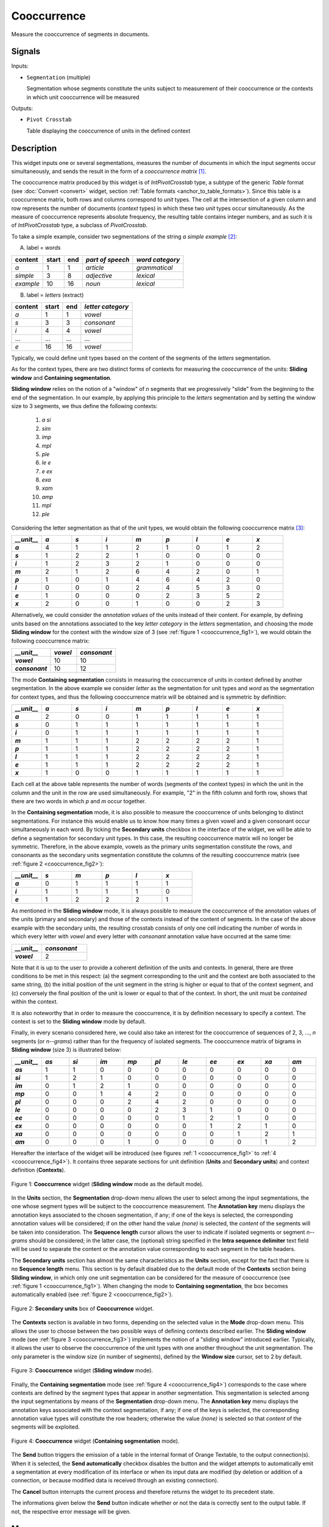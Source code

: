 .. meta::
   :description: Orange Textable documentation, Cooccurrence widget
   :keywords: Orange, Textable, documentation, Cooccurrence, widget

.. _Cooccurrence:

Cooccurrence
============

.. image:: figures/Cooccurrence_54.png

Measure the cooccurrence of segments in documents.

Signals
-------

Inputs:

- ``Segmentation`` (multiple)

  Segmentation whose segments constitute the units subject to measurement of
  their cooccurrence or the contexts in which unit cooccurrence will be
  measured

Outputs:

- ``Pivot Crosstab``

  Table displaying the cooccurrence of units in the defined context

Description
-----------

This widget inputs one or several segmentations, measures the number of
documents in which the input segments occur simultaneously, and sends the result
in the form of a *cooccurrence matrix* [1]_.

The cooccurrence matrix produced by this widget is of *IntPivotCrosstab* type,
a subtype of the generic *Table* format (see :doc:`Convert <convert>` widget, section
:ref:`Table formats <anchor_to_table_formats>`). Since this table is a
cooccurrence matrix, both rows and columns correspond to *unit* types.
The cell at the intersection of a given column and row represents the number of
documents (*context* types) in which these two *unit* types occur
simultaneously. As the measure of cooccurrence represents absolute frequency,
the resulting table contains integer numbers, and as such it is of
*IntPivotCrosstab* type, a subclass of *PivotCrosstab*.

To take a simple example, consider two segmentations of the string *a simple
example* [2]_:

A) label = *words*

===========  =======  =====  ==================  =================
 content      start    end    *part of speech*    *word category*
===========  =======  =====  ==================  =================
 *a*          1        1      *article*           *grammatical*
 *simple*     3        8      *adjective*         *lexical*
 *example*    10       16     *noun*              *lexical*
===========  =======  =====  ==================  =================

B) label = *letters* (extract)

=========  =======  =====  ===================
 content    start    end    *letter category*
=========  =======  =====  ===================
 *a*        1        1      *vowel*
 *s*        3        3      *consonant*
 *i*        4        4      *vowel*
 ...        ...      ...    ...
 *e*        16       16     *vowel*
=========  =======  =====  ===================

Typically, we could define unit types based on the content of the segments
of the *letters* segmentation.

As for the context types, there are two distinct forms
of contexts for measuring the cooccurrence of the units:
**Sliding window** and **Containing segmentation**.

**Sliding window** relies on the notion of a "window" of *n* segments that we
progressively "slide" from the beginning to the end of the segmentation. In our
example, by applying this principle to the *letters* segmentation and by setting
the window size to 3 segments, we thus define the following contexts:

    1. *a si*
    2. *sim*
    3. *imp*
    4. *mpl*
    5. *ple*
    6. *le e*
    7. *e ex*
    8. *exa*
    9. *xam*
    10. *amp*
    11. *mpl*
    12. *ple*

Considering the letter segmentation as that of the unit types, we would obtain
the following cooccurrence matrix [3]_:

.. csv-table::
    :header: *__unit__*, *a*, *s*, *i*, *m*, *p*, *l*, *e*, *x*
    :stub-columns: 1
    :widths: 1 1 1 1 1 1 1 1 1

    *a*,        4,    1,    1,    2,   1,    0,    1,    2
    *s*,        1,    2,    2,    1,   0,    0,    0,    0
    *i*,        1,    2,    3,    2,   1,    0,    0,    0
    *m*,        2,    1,    2,    6,   4,    2,    0,    1
    *p*,        1,    0,    1,    4,   6,    4,    2,    0
    *l*,        0,    0,    0,    2,   4,    5,    3,    0
    *e*,        1,    0,    0,    0,   2,    3,    5,    2
    *x*,        2,    0,    0,    1,   0,    0,    2,    3


Alternatively, we could consider the *annotation values* of the units instead of
their content. For example, by defining units based on the annotations
associated to the key *letter category* in the *letters* segmentation, and
choosing the mode **Sliding window** for the context with the window size of 3
(see :ref:`figure 1 <cooccurrence_fig1>`), we would obtain the following
cooccurrence
matrix:


.. csv-table::
    :header: *__unit__*, *vowel*, *consonant*
    :stub-columns: 1
    :widths: 3 2 3

    *vowel*,      10,    10
    *consonant*,      10,    12



The mode **Containing segmentation** consists in measuring the cooccurrence of
units in context defined by another segmentation. In the above example we
consider *letter* as the segmentation for unit types and *word* as the
segmentation for context types, and thus the following cooccurrence matrix will
be obtained and is symmetric by definition:

.. csv-table::
    :header: *__unit__*, *a*, *s*, *i*, *m*, *p*, *l*, *e*, *x*
    :stub-columns: 1
    :widths: 1 1 1 1 1 1 1 1 1

    *a*,        2,    0,    0,    1,   1,    1,    1,    1
    *s*,        0,    1,    1,    1,   1,    1,    1,    1
    *i*,        0,    1,    1,    1,   1,    1,    1,    1
    *m*,        1,    1,    1,    2,   2,    2,    2,    1
    *p*,        1,    1,    1,    2,   2,    2,    2,    1
    *l*,        1,    1,    1,    2,   2,    2,    2,    1
    *e*,        1,    1,    1,    2,   2,    2,    2,    1
    *x*,        1,    0,    0,    1,   1,    1,    1,    1


Each cell at the above table represents the number of words (segments of the
context types) in which the unit in the column and the unit in the row are
used simultaneously. For example, "2" in the fifth column and forth row, shows
that there are two words in which *p* and *m* occur together.

In the **Containing segmentation** mode, it is also possible to measure the
cooccurrence of units belonging to distinct segmentations. For instance this
would enable us to know how many times a given vowel and a given consonant occur
simultaneously in each word. By ticking the **Secondary units** checkbox
in the interface of the widget, we will be able to define a segmentation for
secondary unit types. In this case, the resulting cooccurrence matrix will no
longer be symmetric. Therefore, in the above example, vowels as the primary
units segmentation constitute the rows, and consonants as the secondary units
segmentation constitute the columns of the resulting cooccurrence matrix
(see :ref:`figure 2 <cooccurrence_fig2>`):

.. csv-table::
    :header: *__unit__*, *s*, *m*, *p*, *l*, *x*
    :stub-columns: 1
    :widths: 1 1 1 1 1 1

    *a*,        0,    1,    1,    1,   1
    *i*,        1,    1,    1,    1,   0
    *e*,        1,    2,    2,    2,   1

As mentioned in the **Sliding window** mode, it is always possible to measure
the cooccurrence of the annotation values of the units (primary and secondary)
and those of the contexts instead of the content of segments. In the case
of the above example with the secondary units, the resulting crosstab consists
of only one cell indicating the number of words in which every letter with
*vowel* and every letter with *consonant* annotation value have occurred at the
same time:

.. csv-table::
    :header: *__unit__*, *consonant*
    :stub-columns: 1
    :widths: 2 3

    *vowel*,      2


Note that it is up to the user to provide a coherent definition of the units
and contexts. In general, there are three conditions to be met in this
respect: (a) the segment corresponding to the unit and the context are both
associated to the same string, (b) the initial position of the unit segment
in the string is higher or equal to that of the context segment, and
(c) conversely the final position of the unit is lower or equal to that of the
context. In short, the unit must be *contained* within the context.

It is also noteworthy that in order to measure the cooccurrence, it is by
definition necessary to specify a context. The context is set to the **Sliding
window** mode by default.

Finally, in every scenario considered here, we could also take an interest for
the cooccurrence of sequences of 2, 3, ..., *n* segments  (or *n--grams*) rather
than for the frequency of isolated segments. The cooccurrence matrix of
bigrams in **Sliding window** (size 3) is illustrated below:


.. csv-table::
    :header: *__unit__*, *as*, *si*, *im*, *mp*, *pl*, *le*, *ee*, *ex*, *xa*, *am*
    :stub-columns: 1
    :widths: 1 1 1 1 1 1 1 1 1 1 1

    *as*,        1,    1,    0,    0,   0,    0,    0,    0,    0,    0
    *si*,        1,    2,    1,    0,   0,    0,    0,    0,    0,    0
    *im*,        0,    1,    2,    1,   0,    0,    0,    0,    0,    0
    *mp*,        0,    0,    1,    4,   2,    0,    0,    0,    0,    0
    *pl*,        0,    0,    0,    2,   4,    2,    0,    0,    0,    0
    *le*,        0,    0,    0,    0,   2,    3,    1,    0,    0,    0
    *ee*,        0,    0,    0,    0,   0,    1,    2,    1,    0,    0
    *ex*,        0,    0,    0,    0,   0,    0,    1,    2,    1,    0
    *xa*,        0,    0,    0,    0,   0,    0,    0,    1,    2,    1
    *am*,        0,    0,    0,    1,   0,    0,    0,    0,    1,    2


Hereafter the interface of the widget will be introduced (see
figures :ref:`1 <cooccurrence_fig1>` to :ref:`4 <cooccurrence_fig4>`). It
contains three separate sections for unit definition (**Units** and **Secondary
units**) and context definition (**Contexts**).

.. _cooccurrence_fig1:

.. figure:: figures/cooc_example.png
    :align: center
    :alt: Cooccurrence widget in the default mode("Sliding window")

    Figure 1: **Cooccurrence** widget (**Sliding window** mode as the default mode).

In the **Units** section, the **Segmentation** drop-down menu allows the user
to select among the input segmentations, the one whose segment types will be
subject to the cooccurrence measurement. The **Annotation key** menu displays
the annotation keys associated to the chosen segmentation, if any; if one of the
keys is selected, the corresponding annotation values will be considered; if on
the other hand the value *(none)* is selected, the *content* of the segments
will be taken into consideration. The **Sequence length** cursor allows
the user to indicate if isolated segments or segment *n--grams* should be
considered; in the latter case, the (optional) string specified in the **Intra
sequence delimiter** text field will be used to separate the content or the
annotation value corresponding to each segment in the table headers.

The **Secondary units** section has almost the same characteristics as the
**Units** section, except for the fact that there is no **Sequence length**
menu. This section is by default disabled due to the default mode of the
**Contexts** section being **Sliding window**, in which only one unit
segmentation can be considered for the measure of cooccurrence (see
:ref:`figure 1 <cooccurrence_fig1>`). When changing the mode to **Containing
segmentation**, the box becomes automatically enabled (see
:ref:`figure 2 <cooccurrence_fig2>`).

.. _cooccurrence_fig2:

.. figure:: figures/cooc_secondary_units_example.png
    :align: center
    :alt: Secondary units box of Cooccurrence widget in mode "Sliding window"

    Figure 2: **Secondary units** box of **Cooccurrence** widget.


The **Contexts** section is available in two forms, depending on the
selected value in the **Mode** drop-down menu. This allows the user to
choose between the two possible ways of defining contexts described earlier.
The **Sliding window** mode (see :ref:`figure 3 <cooccurrence_fig3>`) implements
the notion of a "sliding window" introduced earlier. Typically, it allows the
user to observe the cooccurrence of the unit types with one another throughout
the unit segmentation. The only parameter is the window size (in number of
segments), defined by the **Window size** cursor, set to 2 by default.

.. _cooccurrence_fig3:

.. figure:: figures/cooc_mode_sliding_window_example.png
    :align: center
    :alt: Cooccurrence widget in mode "Sliding window"

    Figure 3: **Cooccurrence** widget (**Sliding window** mode).

Finally, the **Containing segmentation** mode (see :ref:`figure 4
<cooccurrence_fig4>`) corresponds to the case where contexts are defined by the
segment types that appear in another segmentation. This segmentation is selected
among the input segmentations by means of the **Segmentation** drop-down menu.
The **Annotation key** menu displays the annotation keys associated with the
context segmentation, if any; if one of the keys is selected, the corresponding
annotation value types will constitute the row headers; otherwise the value
*(none)* is selected so that *content* of the segments will be exploited.

.. _cooccurrence_fig4:

.. figure:: figures/cooc_mode_containing_segmentation_example.png
    :align: center
    :alt: Cooccurrence widget in mode "Containing segmentation"

    Figure 4: **Cooccurrence** widget (**Containing segmentation** mode).

The **Send** button triggers the emission of a table in the internal format
of Orange Textable, to the output connection(s). When it is selected, the
**Send automatically** checkbox disables the button and the widget attempts
to automatically emit a segmentation at every modification of its interface or
when its input data are modified (by deletion or addition of a connection, or
because modified data is received through an existing connection).

The **Cancel** button interrupts the current process and therefore returns the widget to its precedent state.

The informations given below the **Send** button indicate whether or not the data is correctly sent to the
output table. If not, the respective error message will be given.

Messages
--------

Information
~~~~~~~~~~~

*Table with <n> cooccurrences sent to output.*
    This confirms that the widget has operated properly.

Warnings
~~~~~~~~

*Widget needs input.*
    The widget instance is not able to emit data to output because it receives
    none on its input channel(s).

*Settings were* (or *Input has*) *changed, please click 'Send' when ready.*
    Settings and/or input have changed but the **Send automatically**
    checkbox has not been selected, so the user is prompted to click the
    **Send** button (or equivalently check the box) in order for computation
    and data emission to proceed.

*Resulting table is empty.*
    No table has been emitted because the widget instance couldn't find a
    single element in its input segmentation(s). A likely cause for this
    problem (when using the **Containing segmentation** mode) is that the unit
    and context segmentations do not refer to the same strings, so that the
    units are in effect *not* contained in the contexts. This is typically a
    consequence of the improper use of widgets :doc:`Preprocess <preprocess>` and/or
    :doc:`Recode <recode>` (see :ref:`anchor_to_caveat`).

*Operation cancelled by user.*
    The user has stopped the widget from working.

See also
--------

- :ref:`Reference: Convert widget (section "Table formats")
  <anchor_to_table_formats>`

Footnotes
---------

.. [1] The definition  of cooccurrence may vary depending on the discipline in
       which this notion is used. In text analytics, the cooccurrence is the
       number of the documents in which two textual units simultaneously occur.
       Here by convention, cooccurrence is the dot product of the transposed
       term-document matrix with itself, which is symmetric when considering
       only one unit type. As a result, and contrary to other definitions, the
       diagonal members of the matrix are not zero; rather, they indicate
       the document frequency of the corresponding textual unit (i.e. the
       number of context types in which it occurs).

.. [2] By convention, we do not indicate here the string index associated with
       each segment but only its start and end positions, along with the
       various annotation values associated with it; moreover, for the sake of
       readability, we do indicate the content of each segment, though it is
       not formally part of the segmentation (but rather of the string to
       which the segmentation refers).

.. [3] The first column header, *__unit__*, is a name predefined by Orange
       Textable.
